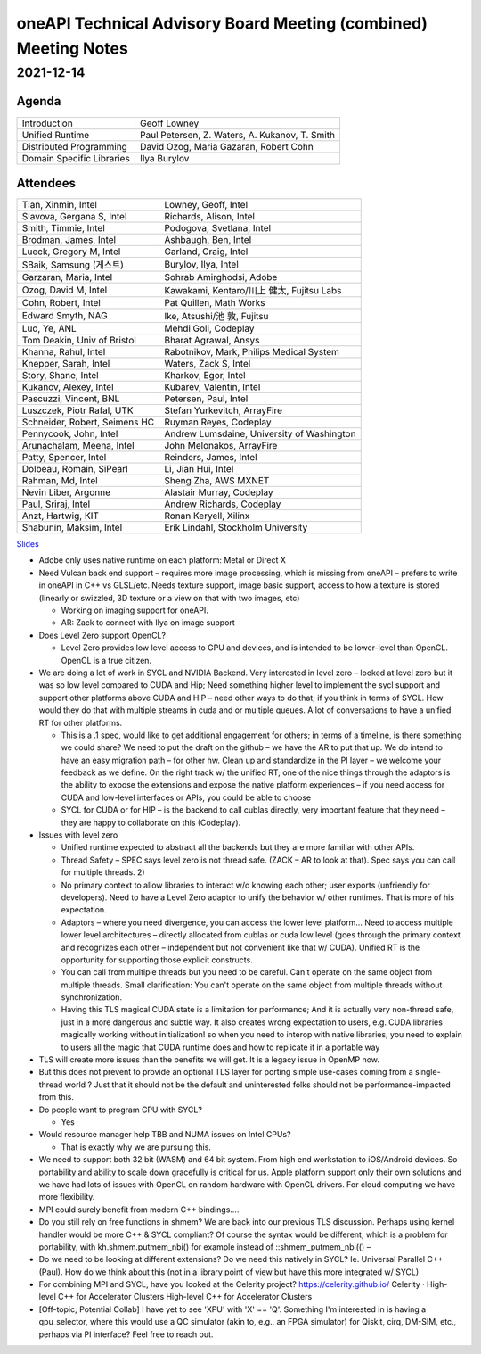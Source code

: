 ================================================================
oneAPI Technical Advisory Board Meeting (combined) Meeting Notes
================================================================

2021-12-14
==========

Agenda
------

=========================  ============================================
Introduction               Geoff Lowney
Unified Runtime            Paul Petersen, Z. Waters, A. Kukanov, T. Smith
Distributed Programming    David Ozog, Maria Gazaran, Robert Cohn
Domain Specific Libraries  Ilya Burylov
=========================  ============================================


Attendees
---------

=================================   ===============================
Tian, Xinmin, Intel                 Lowney, Geoff, Intel
Slavova, Gergana S, Intel           Richards, Alison, Intel
Smith, Timmie, Intel                Podogova, Svetlana, Intel
Brodman, James, Intel               Ashbaugh, Ben, Intel
Lueck, Gregory M, Intel             Garland, Craig, Intel
SBaik, Samsung (게스트)              Burylov, Ilya, Intel
Garzaran, Maria, Intel              Sohrab Amirghodsi, Adobe
Ozog, David M, Intel                Kawakami, Kentaro/川上 健太, Fujitsu Labs
Cohn, Robert, Intel                 Pat Quillen, Math Works
Edward Smyth, NAG                   Ike, Atsushi/池 敦, Fujitsu
Luo, Ye, ANL                        Mehdi Goli, Codeplay
Tom Deakin, Univ of Bristol         Bharat Agrawal, Ansys
Khanna, Rahul, Intel                Rabotnikov, Mark, Philips Medical System
Knepper, Sarah, Intel               Waters, Zack S, Intel
Story, Shane, Intel                 Kharkov, Egor, Intel
Kukanov, Alexey, Intel              Kubarev, Valentin, Intel
Pascuzzi, Vincent, BNL              Petersen, Paul, Intel
Luszczek, Piotr Rafal, UTK          Stefan Yurkevitch, ArrayFire
Schneider, Robert, Seimens HC       Ruyman Reyes, Codeplay
Pennycook, John, Intel              Andrew Lumsdaine, University of Washington
Arunachalam, Meena, Intel           John Melonakos, ArrayFire
Patty, Spencer, Intel               Reinders, James, Intel
Dolbeau, Romain, SiPearl            Li, Jian Hui, Intel
Rahman, Md, Intel                   Sheng Zha, AWS MXNET
Nevin Liber, Argonne                Alastair Murray, Codeplay
Paul, Sriraj, Intel                 Andrew Richards, Codeplay
Anzt, Hartwig, KIT                  Ronan Keryell, Xilinx
Shabunin, Maksim, Intel             Erik Lindahl, Stockholm University
=================================   ===============================

Slides_

.. _Slides: presentations/cross-tab-2021-12-14.pdf

* Adobe only uses native runtime on each platform: Metal or Direct X

* Need Vulcan back end support – requires more image processing, which
  is missing from oneAPI – prefers to write in oneAPI in C++ vs
  GLSL/etc. Needs texture support, image basic support, access to how
  a texture is stored (linearly or swizzled, 3D texture or a view on
  that with two images, etc)

  * Working on imaging support for oneAPI.

  * AR: Zack to connect with Ilya on image support

* Does Level Zero support OpenCL?

  * Level Zero provides low level access to GPU and devices, and is
    intended to be lower-level than OpenCL. OpenCL is a true citizen.

* We are doing a lot of work in SYCL and NVIDIA Backend.  Very
  interested in level zero – looked at level zero but it was so low
  level compared to CUDA and Hip; Need something higher level to
  implement the sycl support and support other platforms above CUDA
  and HIP – need other ways to do that; if you think in terms of
  SYCL. How would they do that with multiple streams in cuda and or
  multiple queues.  A lot of conversations to have a unified RT for
  other platforms.

  * This is a .1 spec, would like to get additional engagement for
    others; in terms of a timeline, is there something we could share?
    We need to put the draft on the github – we have the AR to put
    that up.  We do intend to have an easy migration path – for other
    hw.  Clean up and standardize in the PI layer – we welcome your
    feedback as we define.  On the right track w/ the unified RT; one
    of the nice things through the adaptors is the ability to expose
    the extensions and expose the native platform experiences – if you
    need access for CUDA and low-level interfaces or APIs, you could
    be able to choose

  * SYCL for CUDA or for HIP – is the backend to call cublas directly,
    very important feature that they need – they are happy to
    collaborate on this (Codeplay).

* Issues with level zero

  * Unified runtime expected to abstract all the backends but they are
    more familiar with other APIs.

  * Thread Safety – SPEC says level zero is not thread safe.  (ZACK – AR
    to look at that).  Spec says you can call for multiple threads.  2)

  * No primary context to allow libraries to interact w/o knowing each
    other; user exports (unfriendly for developers).  Need to have a
    Level Zero adaptor to unify the behavior w/ other runtimes.  That
    is more of his expectation.

  * Adaptors – where you need divergence, you can access the lower
    level platform…  Need to access multiple lower level architectures
    – directly allocated from cublas or cuda low level (goes through
    the primary context and recognizes each other – independent but
    not convenient like that w/ CUDA).  Unified RT is the opportunity
    for supporting those explicit constructs.

  * You can call from multiple threads but you need to be
    careful. Can't operate on the same object from multiple threads.
    Small clarification: You can't operate on the same object from
    multiple threads without synchronization.

  * Having this TLS magical CUDA state is a limitation for
    performance; And it is actually very non-thread safe, just in a
    more dangerous and subtle way. It also creates wrong expectation
    to users, e.g. CUDA libraries magically working without
    initialization! so when you need to interop with native libraries,
    you need to explain to users all the magic that CUDA runtime does
    and how to replicate it in a portable way

* TLS will create more issues than the benefits we will get. It is a
  legacy issue in OpenMP now.

* But this does not prevent to provide an optional TLS layer for
  porting simple use-cases coming from a single-thread world ? Just
  that it should not be the default and uninterested folks should not
  be performance-impacted from this.

* Do people want to program CPU with SYCL?

  * Yes

* Would resource manager help TBB and NUMA issues on Intel CPUs?

  * That is exactly why we are pursuing this.

* We need to support both 32 bit (WASM) and 64 bit system. From high
  end workstation to iOS/Android devices. So portability and ability
  to scale down gracefully is critical for us. Apple platform support
  only their own solutions and we have had lots of issues with OpenCL
  on random hardware with OpenCL drivers. For cloud computing we have
  more flexibility.

* MPI could surely benefit from modern C++ bindings....

* Do you still rely on free functions in shmem? We are back into our
  previous TLS discussion. Perhaps using kernel handler would be more
  C++ & SYCL compliant? Of course the syntax would be different, which
  is a problem for portability, with kh.shmem.putmem_nbi() for example
  instead of ::shmem_putmem_nbi(() –

* Do we need to be looking at different extensions?  Do we need this
  natively in SYCL?  Ie. Universal Parallel C++ (Paul).  How do we
  think about this (not in a library point of view but have this more
  integrated w/ SYCL)

* For combining MPI and SYCL, have you looked at the Celerity project?
  https://celerity.github.io/ Celerity · High-level C++ for
  Accelerator Clusters High-level C++ for Accelerator Clusters

* [Off-topic; Potential Collab] I have yet to see 'XPU' with 'X' ==
  'Q'. Something I'm interested in is having a qpu_selector, where
  this would use a QC simulator (akin to, e.g., an FPGA simulator) for
  Qiskit, cirq, DM-SIM, etc., perhaps via PI interface? Feel free to
  reach out.
